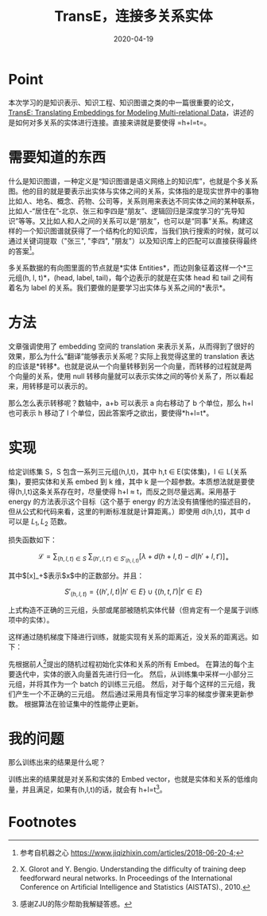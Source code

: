 #+HUGO_BASE_DIR: ../
#+TITLE: TransE，连接多关系实体
#+DATE: 2020-04-19
#+HUGO_AUTO_SET_LASTMOD: t
#+HUGO_TAGS: Knowledge_Graph
#+HUGO_CATEGORIES: Study
#+HUGO_DRAFT: false

* Point
本次学习的是知识表示、知识工程、知识图谱之类的中一篇很重要的论文，[[http://papers.nips.cc/paper/5071-translating-embeddings-for-modeling-multi-relational-data.pdf][TransE: Translating Embeddings for Modeling Multi-relational Data]]，讲述的是如何对多关系的实体进行连接。直接来讲就是要使得 =h+l=t=。

* 需要知道的东西 
什么是知识图谱，一种定义是“知识图谱是语义网络上的知识库”，也就是个多关系图。他的目的就是要表示出实体与实体之间的关系，实体指的是现实世界中的事物比如人、地名、概念、药物、公司等，关系则用来表达不同实体之间的某种联系，比如人-“居住在”-北京、张三和李四是“朋友”、逻辑回归是深度学习的“先导知识”等等。又比如人和人之间的关系可以是“朋友”，也可以是“同事”关系。构建这样的一个知识图谱就获得了一个结构化的知识库，当我们执行搜索的时候，就可以通过关键词提取（"张三", "李四", "朋友"）以及知识库上的匹配可以直接获得最终的答案[fn:1]。

多关系数据的有向图里面的节点就是*实体 Entities*，而边则象征着这样一个*三元组(h, l, t)*，(head, label, tail)，每个边表示的就是在实体 head 和 tail 之间有着名为 label 的关系。我们要做的是要学习出实体与关系之间的*表示*。

* 方法
文章强调使用了 embedding 空间的 translation 来表示关系，从而得到了很好的效果，那么为什么“翻译”能够表示关系呢？实际上我觉得这里的 translation 表达的应该是*转移*。也就是说从一个向量转移到另一个向量，而转移的过程就是两个向量的关系，使用 null 转移向量就可以表示实体之间的等价关系了，所以看起来，用转移是可以表示的。

那么怎么表示转移呢？数轴中，a+b 可以表示 a 向右移动了 b 个单位，那么 h+l 也可表示 h 移动了 l 个单位，因此答案呼之欲出，要使得*h+l=t*。

* 实现
给定训练集 S，S 包含一系列三元组(h,l,t)，其中 h,t \in E(实体集)，l \in L(关系集)，要把实体和关系 embed 到 k 维，其中 k 是一个超参数。本质想法就是要使得(h,l,t)这条关系存在时，尽量使得 h+l \approx t，而反之则尽量远离。采用基于 energy 的方法表示这个目标（这个基于 energy 的方法没有搞懂他的描述目的，但从公式和代码来看，这里的判断标准就是计算距离。）即使用 d(h,l,t)，其中 d 可以是 $L_1, L_2$ 范数。

损失函数如下：

$$
\mathcal L = \sum_{(h,l,t) \in S} ~ \sum_{(h',l,t') \in S'_{(h,l,t)}} [\lambda + d(h+l, t) - d(h'+l,t')]_+
$$

其中$[x]_+$表示$x$中的正数部分。并且：

$$
S'_{(h,l,t)} = \{ (h',l,t)|h' \in E \} \cup \{ (h,t,l') | t' \in E \}
$$

上式构造不正确的三元组，头部或尾部被随机实体代替（但肯定有一个是属于训练项中的实体）。

这样通过随机梯度下降进行训练，就能实现有关系的距离近，没关系的距离远。如下：

[[https://gitee.com/layer3/pic/raw/master/uPic/20200419230343-screen-shoot.png]]

先根据前人[fn:2]提出的随机过程初始化实体和关系的所有 Embed。
在算法的每个主要迭代中，实体的嵌入向量首先进行归一化。
然后，从训练集中采样一小部分三元组，并将其作为一个 batch 的训练三元组。
然后，对于每个这样的三元组，我们产生一个不正确的三元组。
然后通过采用具有恒定学习率的梯度步骤来更新参数。
根据算法在验证集中的性能停止更新。
* 我的问题
那么训练出来的结果是什么呢？

训练出来的结果就是对关系和实体的 Embed vector，也就是实体和关系的低维向量，并且满足，如果有(h,l,t)的话，就会有 h+l=t[fn:3]。

* Footnotes

[fn:2] X. Glorot and Y. Bengio. Understanding the difﬁculty of training deep feedforward neural networks. In Proceedings of the International Conference on Artiﬁcial Intelligence and Statistics (AISTATS)., 2010.
[fn:1] 参考自机器之心  https://www.jiqizhixin.com/articles/2018-06-20-4;
[fn:3] 感谢ZJU的陈少帮助我解疑答惑。
